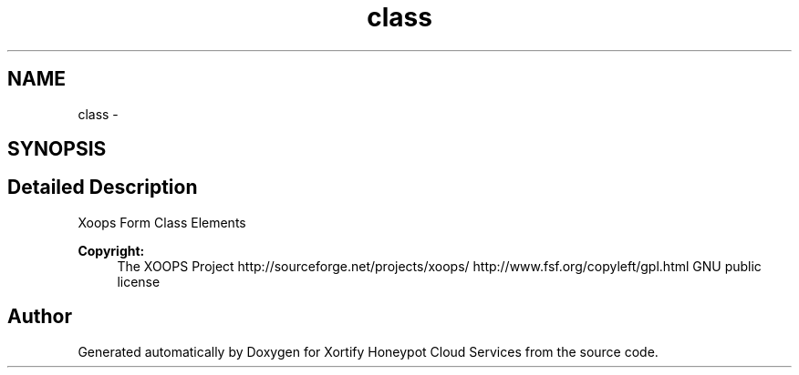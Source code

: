 .TH "class" 3 "Tue Jul 23 2013" "Version 4.11" "Xortify Honeypot Cloud Services" \" -*- nroff -*-
.ad l
.nh
.SH NAME
class \- 
.SH SYNOPSIS
.br
.PP
.SH "Detailed Description"
.PP 
Xoops Form Class Elements
.PP
\fBCopyright:\fP
.RS 4
The XOOPS Project http://sourceforge.net/projects/xoops/  http://www.fsf.org/copyleft/gpl.html GNU public license 
.RE
.PP

.SH "Author"
.PP 
Generated automatically by Doxygen for Xortify Honeypot Cloud Services from the source code\&.
